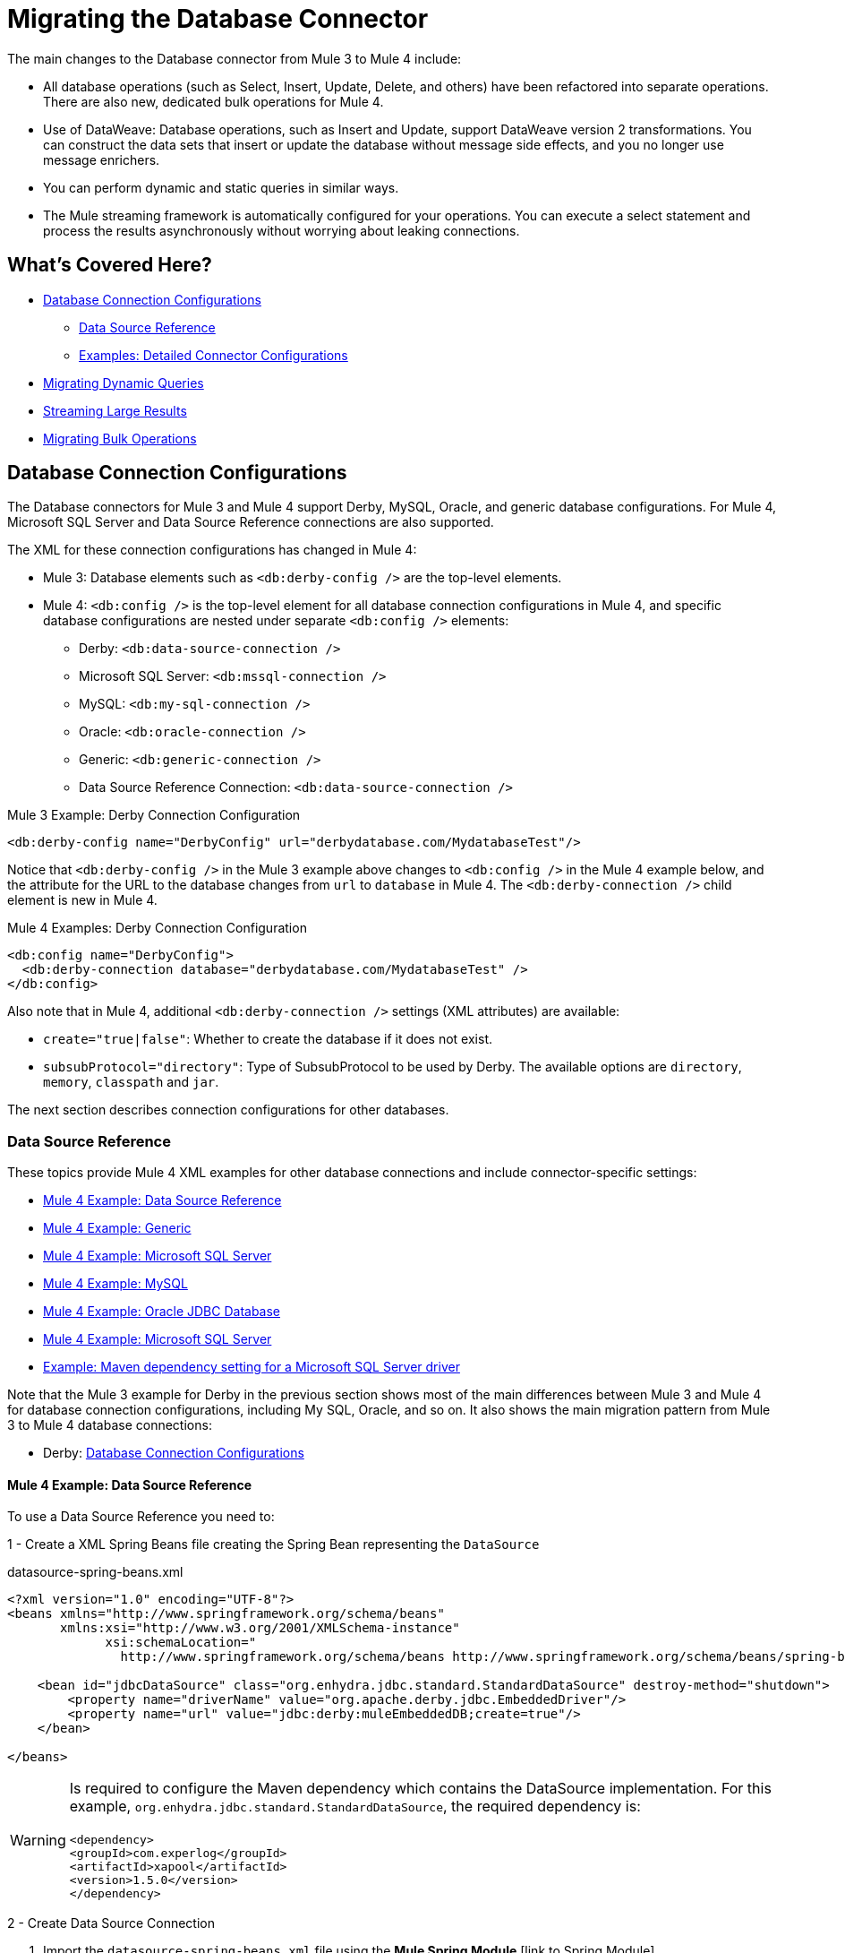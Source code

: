 
= Migrating the Database Connector

// Explain generally how and why things changed between Mule 3 and Mule 4.
The main changes to the Database connector from Mule 3 to Mule 4 include:

* All database operations (such as Select, Insert, Update, Delete, and others) have been refactored into separate operations. There are also new, dedicated bulk operations for Mule 4.
* Use of DataWeave: Database operations, such as Insert and Update, support DataWeave version 2 transformations. You can construct the data sets that insert or update the database without message side effects, and you no longer use message enrichers.
* You can perform dynamic and static queries in similar ways.
* The Mule streaming framework is automatically configured for your operations. You can execute a select statement and process the results asynchronously without worrying about leaking connections.

[[whats_covered_here]]
== What's Covered Here?

* <<database_configuration>>
 ** <<data_source_ref>>
 ** <<connector_config_detail>>
* <<database_dynamic_queries>>
* <<database_streaming>>
* <<database_operation_bulk>>

[[database_configuration]]
== Database Connection Configurations

// TODO: EXPLAIN CONFIG CHANGES?
The Database connectors for Mule 3 and Mule 4 support Derby, MySQL, Oracle, and generic database configurations. For Mule 4, Microsoft SQL Server and Data Source Reference connections are also supported.

The XML for these connection configurations has changed in Mule 4:

* Mule 3: Database elements such as `<db:derby-config />` are the top-level elements.
* Mule 4: `<db:config />` is the top-level element for all database connection configurations in Mule 4, and specific database configurations are nested under separate `<db:config />` elements:
** Derby: `<db:data-source-connection />`
** Microsoft SQL Server: `<db:mssql-connection />`
** MySQL: `<db:my-sql-connection />`
** Oracle: `<db:oracle-connection />`
** Generic: `<db:generic-connection />`
** Data Source Reference Connection: `<db:data-source-connection />`

.Mule 3 Example: Derby Connection Configuration
[source,xml, linenums]
----
<db:derby-config name="DerbyConfig" url="derbydatabase.com/MydatabaseTest"/>
----

Notice that `<db:derby-config />` in the Mule 3 example above changes to `<db:config />` in the Mule 4 example below, and the attribute for the URL to the database changes from `url` to `database` in Mule 4. The `<db:derby-connection />` child element is new in Mule 4.

.Mule 4 Examples: Derby Connection Configuration
[source,xml, linenums]
----
<db:config name="DerbyConfig">
  <db:derby-connection database="derbydatabase.com/MydatabaseTest" />
</db:config>
----

Also note that in Mule 4, additional `<db:derby-connection />` settings (XML attributes) are available:

* `create="true|false"`: Whether to create the database if it does not exist.
* `subsubProtocol="directory"`: Type of SubsubProtocol to be used by Derby. The available options are `directory`, `memory`, `classpath` and `jar`.

The next section describes connection configurations for other databases.

[[data_source_ref]]
=== Data Source Reference

These topics provide Mule 4 XML examples for other database connections and include connector-specific settings:

* <<example_data_source_db>>
* <<example_generic_db>>
* <<example_mssql_db>>
* <<example_mysql_db>>
* <<example_oracle_db>>
* <<example_mssql_db>>
* <<example_driver>>

Note that the Mule 3 example for Derby in the previous section shows most of the main differences between Mule 3 and Mule 4 for database connection configurations, including My SQL, Oracle, and so on. It also shows the main migration pattern from Mule 3 to Mule 4 database connections:

* Derby: <<database_configuration>>

[[example_data_source_db]]
==== Mule 4 Example: Data Source Reference

To use a Data Source Reference you need to:

1 - Create a XML Spring Beans file creating the Spring Bean representing the `DataSource`

.datasource-spring-beans.xml
[source,xml,lineums]
----
<?xml version="1.0" encoding="UTF-8"?>
<beans xmlns="http://www.springframework.org/schema/beans"
       xmlns:xsi="http://www.w3.org/2001/XMLSchema-instance"
             xsi:schemaLocation="
               http://www.springframework.org/schema/beans http://www.springframework.org/schema/beans/spring-beans-current.xsd">

    <bean id="jdbcDataSource" class="org.enhydra.jdbc.standard.StandardDataSource" destroy-method="shutdown">
        <property name="driverName" value="org.apache.derby.jdbc.EmbeddedDriver"/>
        <property name="url" value="jdbc:derby:muleEmbeddedDB;create=true"/>
    </bean>

</beans>
----

WARNING: Is required to configure the Maven dependency which contains the DataSource implementation.
For this example, `org.enhydra.jdbc.standard.StandardDataSource`, the required dependency is: +
 +
`<dependency>` +
    `<groupId>com.experlog</groupId>` +
    `<artifactId>xapool</artifactId>` +
    `<version>1.5.0</version>` +
`</dependency>`

2 - Create Data Source Connection

<1> Import the `datasource-spring-beans.xml` file using the *Mule Spring Module* [link to Spring Module]
<2> Create the DB Config with the DataSource Connection, and add as `dataSourceRef` the Spring Bean ID of the
DataSource Bean created in `datasource-spring-beans.xml`.

[source,xml, linenums]
----
<spring:config name="spring-beans" files="datasource-spring-beans.xml"/> //<1>

<db:config name="db-datasource">
    <db:data-source-connection dataSourceRef="jdbcDataSource"> //<2>
        <reconnection failsDeployment="true">
            <reconnect frequency="4000" count="4"/>
        </reconnection>
        <db:column-types>
            <db:column-type id="124"
                            typeName="column_type"
                            className="class_name"/>
        </db:column-types>
        <db:pooling-profile maxPoolSize="6" minPoolSize="1"
                            acquireIncrement="2" preparedStatementCacheSize="6"
                            maxWait="1" maxWaitUnit="MINUTES"/>
    </db:data-source-connection>
</db:config>
----

This setting is unique to Data Source Reference:

* `dataSourceRef="my_ref_here"`: Reference to a JDBC DataSource object. This object is typically created using Spring. When using XA transactions, an XADataSource object must be provided.

[[example_generic_db]]
==== Mule 4 Example: Generic
[source,xml, linenums]
----
<db:config name="generic_connection">
  <db:generic-connection url="url_here" driverClassName="driver_class_name_here"
    transactionIsolation="READ_COMMITTED" useXaTransactions="true"/>
</db:config>
----

These setting are unique to a Generic database:

* `url="url_here"` for the JDBC URL to be used to connect to the database.
* `driverClassName="driver_class_name_here"` for the fully-qualified name of the database driver class.

WARNING: The Maven dependency which contains the Class referenced in the
`driverClassName` parameter should be configured in the Mule Application. +
Also, due to new Mule 4 ClassLoading mechanism, this dependency must be declared as a Shared Library to be
exported to the DB Connector.

//TODO LINK TO HOW TO ADD A SHARED LIBRARY OR THE USER WON'T NEVER REALIZE HOW TO DO IT

See also, <<db_transactions>>.

[[example_mssql_db]]
==== Mule 4 Example: Microsoft SQL Server
[source,xml, linenums]
----
<db:config name="Microsoft_SQL_Server">
  <db:mssql-connection host="my_host" user="myuser" password="mypassword" databaseName="mydatabase" >
  </db:mssql-connection>
</db:config>
----

See also, <<db_transactions>>.

[[example_mysql_db]]
==== Mule 4 Example: MySQL
[source,xml, linenums]
----
<db:config name="MySQL">
  <db:my-sql-connection host="myhost" user="myuser" password="mypassword" database="mydatabase" >
  </db:my-sql-connection>
</db:config>
----

See also, <<db_transactions>>.

[[example_oracle_db]]
==== Mule 4 Example: Oracle JDBC Database
[source,xml, linenums]
----
<db:config name="Oracle_Connection">
  <db:oracle-connection host="myhost" user="myuser" password="mypassword" instance="myinstance" >
  </db:oracle-connection>
  <expiration-policy />
</db:config>
----

See also, <<db_transactions>>.

[[example_driver]]
==== Example: Maven dependency setting for a Microsoft SQL Server driver
Microsoft SQL Server, MySQL, Derby, Oracle configurations require a driver.

[source,xml, linenums]
----
<dependency>
  <groupId>com.microsoft.sqlserver</groupId>
  <artifactId>mssql-jdbc</artifactId>
  <version>6.2.2.jre8</version>
</dependency>
----

WARNING: Because of the new Mule 4 ClassLoading mechanism, this dependency must be declared as a Shared Library to be
exported to the DB Connector. Using Studio or Flow Designer, this will be automatically configured.

//TODO LINK TO HOW TO ADD A SHARED LIBRARY OR THE USER WON'T NEVER REALIZE HOW TO DO IT

[[connector_config_detail]]
=== Examples: Detailed Connector Configurations

In Mule 4, you can add child elements for these settings under the database connection configurations (such as `<db:mysql-config />`):

* <<db_transactions>>
** <<tx_actions>>
** <<tx_isolation>>
** <<xa_tx>>
* <<connection_properties>>
* <<column_types>>
* <<pooling_profile>>
* <<reconnection_strategies>>
* <<expiration_policies>>

[[db_transactions]]
==== Database Transactions

[[tx_isolation]]
===== Transaction Isolation

Transactions are for the transaction isolation level to set on the driver when connecting the database.

 * *NOT_CONFIGURED* (Default)
 * *READ_COMMITTED* (`transactionIsolation="READ_COMMITTED"`)
 * *READ_UNCOMMITTED* (`transactionIsolation="READ_UNCOMMITTED"`)
 * *REPEATABLE_READ* (`transactionIsolation="REPEATABLE_READ"`)
 * *SERIALIZABLE* (`transactionIsolation="SERIALIZABLE"`)

.Mule 3 Example: Transaction Isolation
[source,xml, linenums]
----
<db:mysql-config name="db_config" host="0.0.0.0" port="3306" transactionIsolation="READ_COMMITTED"/>
----

.Mule 4 Example: Transaction Isolation
[source,xml, linenums]
----
<db:config name="db_config" >
  <db:my-sql-connection host="0.0.0.0" port="3306" transactionIsolation="READ_COMMITTED"/>
</db:config>
----

[[xa_tx]]
===== XA Transactions

Connections can be configured to work in XA Transactions, in both *Mule 3* and *Mule 4*
this can be configured in the connection configuration setting `useXaTransactions="true"`

.Mule 3 Example: XA Transactions
[source,xml, linenums]
----
<db:mysql-config name="db_config" host="0.0.0.0" port="3306" useXaTransactions="true"/>
----

.Mule 4 Example: XA Transactions
[source,xml, linenums]
----
<db:config name="db_config" >
  <db:my-sql-connection host="0.0.0.0" port="3306" useXaTransactions="true"/>
</db:config>
----

[[connection_properties]]
==== Connection Properties
*MySQL* and *Microsoft SQL Server* database configurations provide connection property settings,
these properties are injected to the JDBC Connection as additional properties.

.Mule 3 Example: Connection Properties
[source,xml, linenums]
----
<db:mysql-config name="db_config" host="0.0.0.0" port="3306" user="root" password="my-secret-pw">
    <db:connection-properties>
        <db:property key="userId" value="123123"/>
        <db:property key="permissions" value="SYS"/>
    </db:connection-properties>
</db:mysql-config>
----

.Mule 4 Example: Connection Properties
[source,xml, linenums]
----
<db:config name="db_config" >
  <db:my-sql-connection host="0.0.0.0" port="3306" user="root" password="my-secret-pw">
    <db:connection-properties >
      <db:connection-property key="userId" value="123123" />
      <db:connection-property key="permissions" value="SYS" />
    </db:connection-properties>
  </db:my-sql-connection>
</db:config>
----

[[column_types]]
==== Column Types
* Column types (`<db:column-types/>`) for non-standard column types.

[[pooling_profile]]
==== Pooling Profile
* Pooling profile (`<db:pooling-profile/>`) for JDBC Data Sources capable of connection pooling connections. It is is almost identical to Connection Pooling in Mule 3. An exception is the ...
// FROM SPEC: Pooling configuration for JDBC Data Sources capable of pooling connections. Notice that this is not Mule’s standard Pooling profile but a custom one targeted to data sources.

//TODO: SHOULD JUST LINK TO pattern adoc on this topic instead
[[reconnection_strategies]]
==== Reconnection Strategies

Reconnection strategy settings are similar in Mule 3 and Mule 4. However, custom reconnection strategies are not available in Mule 4.

The examples below show changes to the XML for these settings:

* *None*: Default. Same as Do Not Use A Reconnection Strategy in Mule 3.
* *Standard*: Same as Standard Reconnection in Mule 3. Both have the same options: Frequency (ms), Reconnection Attempts
* *Forever*: Same as Reconnect Forever in Mule 3.
+
.Mule 3 Examples: Reconnection Settings
[source,xml, linenums]
----
<db:mysql-config ...>
  <reconnect frequency="4000" count="4"/>`
</db:mysql-config>

<db:mysql-config ...>
  <reconnect-forever frequency="4000"/>`
</db:mysql-config>
----
+
.Mule 4 Examples: Reconnection Settings
[source,xml, linenums]
----
<db:mssql-connection ...>
  <reconnection failsDeployment="true">
    <reconnect frequency="4000" count="4"/>
  </reconnection>
</db:mssql-connection>

<db:mssql-connection ...>
  <reconnection >
    <reconnect-forever frequency="4000" />
  </reconnection>
</db:mssql-connection>
----

[[database_operations_overview]]
== Database Connector Operations

* Query for SQL query text and input parameters (as shown here in <<database_operation_select>>).
* Streaming strategy settings (as shown here in <<database_streaming>>)
* <<tx_actions>>
* Query settings
* Error mapping for errors, including DB:BAD_SQL_SYNTAX, DB:QUERY_EXECUTION
* Mule 4 input and output metadata for attributes, payload, and variables

[[database_parameterized_queries]]
=== Migrating Parameterized Queries

In Both *Mule 3* and *Mule 4* input parameters are supplied as key-value pairs.
Those keys are used with the semicolon character (:) to reference a parameter value by name,
this means that written SQL parameterized queries in *Mule 3* doesn't need changes to be used
in *Mule 4*.
This approach is recommended to avoid SQL injection attacks, and it allows the connector
to perform optimizations that improve the overall performance of the Mule app.

==== Input Parameters

* In *Mule 3* each Input Parameter was defined as a `<db:in-param/>` element inside the `<db:select/>` operation
which had an `name` attribute for the parameter name, and a `value` attribute which holds the parameter value.

* In *Mule 4*, the input parameters are defined as Map `<db:input-parameters>`, where the key is the name of the parameter, and the value
as the parameter value. This map can only be created using DataWeave.

.Mule 3 Example: Parameterized SELECT Query
[source,xml, linenums]
----
<db:select config-ref="databaseConfig">
    <db:parameterized-query>
       SELECT * FROM employees WHERE last_name = :last_name
    </db:parameterized-query>
    <db:in-param name="last_name" value="#[flowVars.lastName]"/>
</db:select>
----

.Mule 4 Example: Parameterized SELECT Query
[source,xml, linenums]
----
<db:select config-ref="databaseConfig">
  <db:sql>
    SELECT * FROM employees WHERE last_name = :last_name
  </db:sql>
  <db:input-parameters>
    #[
      {
        last_name : vars.lastName
      }
    ]
  </db:input-parameters>
</db:select>
----

[[database_dynamic_queries]]
=== Migrating Dynamic Queries

Sometimes, you not only need to parameterize the WHERE clause, but also parameterize parts of the query itself. Example use cases for this would be queries which need to hit online/historic tables depending on a condition, or complex queries where the project columns need to vary.

In Mule 3, the concept of select was split in parameterized and dynamic queries, and you couldn’t use both at the same time. You had to choose between having a dynamic query or having the advantages of using parameters (SQL Injection protection, PreparedStatement optimization, etc.). Furthermore, the syntax to do one or the other was different, so you had to learn two different ways of doing the same thing.

But with the new Database Connector in Mule 4, you can now use both methods at the same time by using expressions in the query:

.Mule 3 Example: Dynamic SELECT Query
[source,xml, linenums]
----
<db:select config-ref="databaseConfig">
  <db:dynamic-query>
    SELECT * FROM #[flowVars.table] WHERE name = #[flowVars.name]
  </db:dynamic-query>
</db:select>
----

.Mule 4 Example: Dynamic SELECT Query
[source,xml, linenums]
----
<db:select config-ref="databaseConfig">
  <db:sql>
    #['SELECT * FROM $(vars.table) WHERE name = $(vars.name)']
  </db:sql>
</db:select>
----

GOTCHA: The Mule 3 example is less performant and vulnerable to SQL Injection attacks since the entire query is being treated as a string instead of using PreparedStatements

[[database_streaming]]
== Streaming Large Results

Streaming can handle results queries to big database tables, which might return tens of thousands of records, especially for integration use cases. Streaming is a great solution for this. What does streaming mean?

=== Enabling Streaming
In *Mule 3*, streaming is disabled by default, so you have to enable it to use it.

In *Mule 4*, streaming is always on but you can configure the strategy through which the runtime will achieve repeatable streaming. For more information on this, please refer to the  link:/mule-user-guide/v/4.0/streaming-about[streaming documentation page].

 TIP: Note that disabling repeatable streaming will prevent DataWeave and other components to process the a stream many times, even in parallel.

[[database_operation_bulk]]
=== Migrating Bulk Operations

==== Enabling Bulk Mode
In *Mule 3*, you set bulk functionality through a `bulkMode="true"` setting on *Insert, Update, and Delete* operations.

In *Mule 4*, you use dedicated Bulk Insert (`<db:bulk-insert>`), Bulk Update (`<db:bulk-update>`), and Bulk Delete (`<db:bulk-delete>`) database, instead. This means that operations no longer change their behavior depending on the received payload.

==== Consuming bulk data

In *Mule 3*, in a bulk query, the connector worked similar to the `<for-each/>` component, it took the current payload value,
 expecting to be a collection of items, and executes the `<db:in-param />` expressions with each value of the collection.

In *Mule 4*, is sightly different, instead of consuming the payload and executing expressions for each element in a collection,
is required to inject a collection of entries.

===== Examples:

.Mule 3 Example: Select with a Parameterized Query
[source,xml, linenums]
----
<db:insert config-ref="db_config" bulkMode="true">
    <db:parameterized-query>
      INSERT INTO customers (id, name, lastName)
      VALUES (:id, :name, :lastName)
    </db:parameterized-query>
    <db:in-param name="id" value="#[payload.id]"/>
    <db:in-param name="name" value="#[payload.name]"/>
    <db:in-param name="name" value="#[payload.lastName]"/>
</db:insert>
----

.Mule 4 Example: Using the Bulk Operation to Get Different Values
[source,xml, linenums]
----
<db:bulk-insert config-ref="db_config" >
  <db:sql>
    INSERT INTO customers (id, name, lastName)
    VALUES (:id, :name, :lastName)
  </db:sql>
  <db:bulk-input-parameters>
  #[[{
      id: 2,
      name: 'George',
      lastName: 'Costanza'
    },
    {
      id: 3,
      name: 'Cosmo',
      lastName: 'Kramer'
    }]]
  </db:bulk-input-parameters>
</db:bulk-insert>
----

[[tx_actions]]
=== Transactional Actions

The DB operations when be executed inside a transaction they can decide how they
will interact with the transaction.

Available Transactional Actions:

* *ALWAYS_JOIN*
* *JOIN_IF_POSSIBLE*
* *NOT_SUPPORTED*

.Mule 3 Example: Transactional Action
[source,xml, linenums]
----
<db:select config-ref="db_config" transactionalAction="ALWAYS_JOIN">
   <db:parameterized-query>
     SELECT * FROM people
   </db:parameterized-query>
</db:select>
----

.Mule 4 Example: Transactional Action
[source,xml, linenums]
----
<db:select config-ref="db_config" transactionalAction="ALWAYS_JOIN">
  <db:sql>
    SELECT * FROM people
  </db:sql>
</db:select>
----

[[output_target]]
=== Output Target
In *Mule 3* the DB Connector had the capability of save the execution output in a desired
target variable. In *Mule 4*, this can still be done, but with a few differences.

In *Mule 3* what was considered as output was just the execution result, so when
configuring, for example: `target="#[flowVars.targetVar]"` this meant that the query
execution will be saved in the flow variable `targetVar`.

In *Mule 4* is very similar, you have a `target` parameter which is the name of the
target Flow Variable, this can't be an expression, and the new parameter in *Mule 4*
is `targetValue`, this is an expression that is evaluated against the operation
result. For example this can be: `\#[payload]`, to save the entire payload, or
`#[payload[0]]` to just save the first row of a Select Query.


.Mule 3 Example: Output Target
[source,xml, linenums]
----
<db:select config-ref="db_config" target="#[flowVars.targetVar]">
    <db:parameterized-query>
      SELECT * FROM People
    </db:parameterized-query>
</db:select>
----

.Mule 4 Example: Output Target
[source,xml, linenums]
----
<db:select config-ref="db_config" target="targetVar" targetValue="#[payload]">
  <db:sql>
    SELECT * from People
  </db:sql>
</db:select>
----

To use the Database connector, simply add it to your application using the Studio palette or add the following dependency in your `pom.xml` file:

[source,XML,linenums]
----
<dependency>
    <groupId>org.mule.connectors</groupId>
    <artifactId>mule-db-connector</artifactId>
    <version>1.2.0</version> <!-- or newer -->
    <classifier>mule-plugin</classifier>
</dependency>
----

== See Also

* link:/connectors/db-connector-whats-new[Database Connector Reference]
* link:/mule-user-guide/v/4.0/streaming-about[About Streaming in Mule 4.0].
